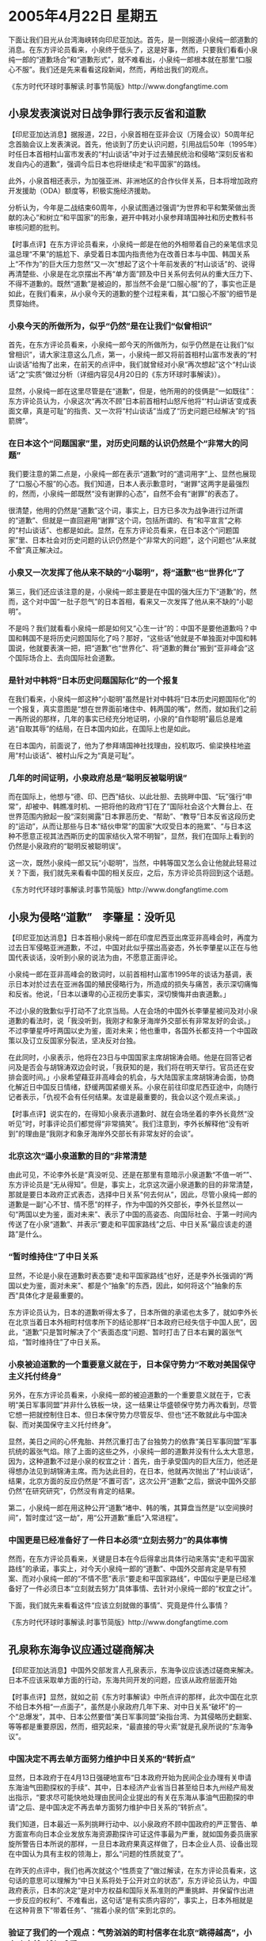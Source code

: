 # -*- org -*-

# Time-stamp: <2011-08-04 13:19:15 Thursday by ldw>

#+OPTIONS: ^:nil author:nil timestamp:nil creator:nil

#+STARTUP: indent

* 2005年4月22日 星期五

下面让我们目光从台湾海峡转向印尼亚加达。首先，是一则报道小泉纯一郎道歉的消息。在东方评论员看来，小泉终于低头了，这是好事，然而，只要我们看看小泉纯一郎的“道歉场合”和“道歉形式”，就不难看出，小泉纯一郎根本就在那里“口服心不服”。我们还是先来看看这段新闻，然而，再给出我们的观点。

《东方时代环球时事解读.时事节简版》http://www.dongfangtime.com

** 小泉发表演说对日战争罪行表示反省和道歉

【印尼亚加达消息】据报道，22日，小泉首相在亚非会议（万隆会议）50周年纪念首脑会议上发表演说。首先，他谈到了历史认识问题，引用战后50年（1995年）时任日本首相村山富市发表的“村山谈话”中对于过去殖民统治和侵略“深刻反省和发自内心的道歉”，强调今后日本也将继续走“和平国家”的路线。

此外，小泉首相还表示，为加强亚洲、非洲地区的合作伙伴关系，日本将增加政府开发援助（ODA）额度等，积极实施经济援助。

分析认为，今年是二战结束60周年，小泉试图通过强调“为世界和平和繁荣做出贡献的决心”和树立“和平国家”的形象，避开中韩对小泉参拜靖国神社和历史教科书审核问题的批判。


【时事点评】在东方评论员看来，小泉纯一郎是在他的外相带着自己的亲笔信求见温总理“不果”的尴尬下、承受着日本国内指责他为在改善日本与中国、韩国关系上“不作为”的巨大压力忽然“又一次”想起了这个十年前发表的“村山谈话”的、说得再清楚些、小泉是在北京摆出不再“单方面”顾及中日关系何去何从的重大压力下、不得不道歉的。既然“道歉”是被迫的，那当然不会是“口服心服”的了，事实也正是如此，在我们看来，从小泉今天的道歉的整个过程来看，其“口服心不服”的细节是贯穿始终。

*** 小泉今天的所做所为，似乎“仍然”是在让我们“似曾相识”

首先，在东方评论员看来，小泉纯一郎今天的所做所为，似乎仍然是在让我们“似曾相识”，请大家注意这么几点，第一，小泉纯一郎又将前首相村山富市发表的“村山谈话”给掏了出来，在前天的点评中，我们就曾经对小泉“再次想起”这个“村山谈话”之“实质”做过分析（详细内容见4月20日的《东方环球时事解读》）。

显然，小泉纯一郎在这里尽管是在“道歉”，但是，他所用的的伎俩是“一如既往”：东方评论员认为，小泉这次“再次不顾”日本前首相村山怒斥他将“‘村山讲话’变成表面文章，真是可耻”的指责、又一次将“村山谈话”当成了“历史问题已经解决”的“挡箭牌”。

*** 在日本这个“问题国家”里，对历史问题的认识仍然是个“非常大的问题”

我们要注意的第二点是，小泉纯一郎在表示“道歉”时的“遣词用字”上、显然也展现了“口服心不服”的心态。我们知道，日本人表示歉意时，“谢罪”这两字是最强烈的，然而，小泉纯一郎既然“没有谢罪的心态”，自然不会有“谢罪”的表态了。

很清楚，他用的仍然是“道歉”这个词，事实上，日方已多次为战争进行过所谓的“道歉”、但就是一直回避用“谢罪”这个词，包括所谓的、有“和平宣言”之称的“村山谈话”、也都是如此。显然，在东方评论员看来，在日本这个“问题国家”里、日本社会对历史问题的认识仍然是个“非常大的问题”，这个问题也“从来就不曾”真正解决过。

*** 小泉又一次发挥了他从来不缺的“小聪明”，将“道歉”也“世界化”了

第三，我们还应该注意的是，小泉纯一郎主要是在中国的强大压力下“道歉”的，然而，这个对中国“一肚子怨气”的日本首相，看来又一次发挥了他从来不缺的“小聪明”。

不是吗？我们就看看小泉纯一郎是如何又“心生一计”的：中国不是要他道歉吗？中国和韩国不是将历史问题国际化了吗？那好，“这些话”他就是不单独面对中国和韩国说，他就要表演一把，把“道歉”也“世界化”、将“道歉的舞台”搬到“亚非峰会”这个国际场合上、去向国际社会道歉。

*** 是针对中韩将“日本历史问题国际化”的一个报复

在我们看来，小泉纯一郎这种“小聪明”虽然是针对中韩将“日本历史问题国际化”的一个报复，真实意图是“想在世界面前堵住中、韩两国的嘴”，然而，就如我们之前一再所说的那样，几年的事实已经充分地证明，小泉的“自作聪明”最后总是难逃“自取其辱”的结局，在日本国内如此，在国际上也是如此。

在日本国内，前面说了，他为了参拜靖国神社找理由，投机取巧、偷梁换柱地盗用“村山谈话”、被村山斥之为“真是可耻”。

*** 几年的时间证明，小泉政府总是“聪明反被聪明误”

而在国际上，他想与“德、印、巴西”结伙、以此壮胆、去挑畔中国、“玩”强行“申常”，却被中、韩瞧准时机、一把将他的政府“钉在了”国际社会这个大舞台上、在世界范围内掀起一股“深刻揭露”日本罪恶历史、“帮助”、“教导”日本反省这段历史的“运动”，从而让那些与日本“结伙申常”的国家“大叹受日本的拖累”、“与日本这种不愿意正视其法西斯历史的国家结伙入常不明智”，显然，我们在国际上看到的仍然是小泉政府的“聪明反被聪明误”。

这一次，既然小泉纯一郎又玩“小聪明”，当然，中韩等国又怎么会让他就此轻易过关？下面，我们就先来看看中国的相关反应，之后，东方评论员将回到这个话题。

《东方时代环球时事解读.时事节简版》http://www.dongfangtime.com

** 小泉为侵略“道歉”　李肇星：没听见

【印尼亚加达消息】日本首相小泉纯一郎在印度尼西亚出席亚非高峰会时，再度为过去日军侵略亚洲道歉，不过，中国对此似乎摆出高姿态，外长李肇星以正在与他国代表谈话，没听到小泉的说法为由，不愿意正面评论。

小泉纯一郎在亚非高峰会的致词时，以前首相村山富市1995年的谈话为基调，表示日本对於过去在亚洲各国的殖民侵略行为，所造成的损失与痛苦，表示深切痛悔和反省。他说，「日本以谦卑的心正视历史事实，深切懊悔并由衷道歉。」

不过小泉的致歉似乎打动不了北京当局。人在会场的中国外长李肇星被问及对小泉道歉的看法时，说「我没听到，我刚才和象牙海岸外交部长有非常友好的会谈。」不过李肇星呼吁两国以史为鉴，面对未来；他也重申，各国外长都支持一个中国政策以及订立反国家分裂法，坚决反对台独。

在此同时，小泉表示，他将在23日与中国国家主席胡锦涛会晤。他是在回答记者问及是否会与胡锦涛双边会时说，「我获知的是，我们将在明天举行。官员还在安排会面时间。」小泉希望藉亚非高峰会的机会，与大陆国家主席胡锦涛会面，协商化解近日中国反日情绪，舒缓两国紧绷关系。小泉在前往印度尼西亚途中，向随行记者表示，「仇视不会有任何结果。友谊是最重要的，我会以这个观点来谈。」


【时事点评】说实在的，在得知小泉表示道歉时、就在会场坐着的李外长竟然“没听见”时，时事评论员们都觉得“非常搞笑”。我们注意到，李外长解释他“没有听到”的理由是“我刚才和象牙海岸外交部长有非常友好的会谈”。

*** 北京这次“逼小泉道歉的目的”非常清楚

由此可见，不论李外长是“真没听见、还是在那里有意暗示小泉道歉“不值一听””、东方评论员是“无从得知”。但是，事实上，北京这次逼小泉道歉的目的非常清楚，那就是要日本政府正式表态，选择中日关系“何去何从”，因此，尽管小泉纯一郎的道歉是一副“心不甘、情不愿”的样子，作为中国的外交部长，李外长显然以一句“两国以史为鉴，面对未来”、表示了中国的高姿态、向国际社会、于第一时间内传送了在小泉“道歉”、并表示“要走和平国家路线”之后、中日关系“最应该走的道路”是什么。

*** “暂时维持住”了中日关系

显然，不论是小泉在道歉时表态要“走和平国家路线”也好，还是李外长强调的“两国以史为鉴，面对未来”、都是个“抽象”的东西，因此，如何将这个”抽象的东西“具体化才是最重要的。

东方评论员认为，日本的道歉听得太多了，日本所做的承诺也太多了，就如李外长在北京当着日本外相町村信孝所下的结论那样“日本政府已经失信于中国人民”，因此，“道歉”只是暂时解决了个“表面态度”问题、暂时打击了日本右翼的嚣张气焰，“暂时维持住”了中日关系。

*** 小泉被迫道歉的一个重要意义就在于，日本保守势力“不敢对美国保守主义托付终身”

另外，在东方评论员看来，小泉纯一郎的被迫道歉的一个重要意义就在于，它表明“美日军事同盟”并非什么铁板一块，这一结果让华盛顿保守势力再次看到，尽管它想一把就控制住日本、但日本保守势力尽管反华、但也“还不敢就此与中国决裂、而对美国保守主义托付终身”。

显然，美日之间的心怀鬼胎、并然沉重打击了台独势力的依靠“美日军事同盟”军事抗统的嚣张气焰。除了上面的这些之外，小泉纯一郎的道歉并没有什么太大意思，因为，这种道歉不过是小泉的权宜之计：首先，由于承受国内的巨大压力，他还是得想办法见到胡锦涛主席。而为达此目的，在日本，他就再次抛出了“村山谈话”，结果，北京方面的反应仍然是“不置可否”，这次公开“道歉”之后，据说中国外交部仍然“在研究研究”，仍然没有肯定的结果。

第二，小泉纯一郎在用这种公开“道歉”堵中、韩的嘴，其算盘当然是“以空间换时间”，暂时度过“这一劫”，用“公开道歉”重启“入常进程”。


*** 中国更是已经准备好了一件日本必须“立刻去努力”的具体事情


然而，在东方评论员看来，关键是日本在今后得拿出具体行动来落实“走和平国家路线”的承诺，事实上，对今天小泉纯一郎的“道歉”、中国外交部肯定是早有预案、而对小泉纯一郎的“不情不愿”表示“要走和平国家路线”，中国似乎更是已经准备好了一件必须日本“立刻就去努力”具体事情、去针对小泉纯一郎的“权宜之计”。

下面，我们就先来看看这件“应该立刻就做的事情”、究竟是件什么事情？

《东方时代环球时事解读.时事节简版》http://www.dongfangtime.com

** 孔泉称东海争议应通过磋商解决

【印尼亚加达消息】中国外交部发言人孔泉表示，东海争议应该透过磋商来解决。日本不应该采取单方面的行动，东海共同开发的问题，应该从政府层面开始


【时事点评】显然，就如之前《东方时事解读》中所点评的那样，此次中国在北京不给日本外相“一点面子”，虽然是小泉政府几年下来、对中日关系“破坏”的一个“总爆发”，其中、日本公然要借“美日军事同盟”染指台湾、为其侵略历史翻案、等等都是重要原因，然而，细究起来，“最直接的导火索”就是孔泉所说的“东海争议”。

*** 中国决定不再去单方面努力维护中日关系的“转折点”

显然，日本政府于在4月13日强硬地宣布“日本政府开始为民间企业办理有关申请东海油气田勘探权的手续”、其中，日本经济产业省当日甚至给日本九州经产局发出指示，“要求尽可能快地处理由民间企业提出的有关在东海从事油气田勘探的申请”之后、是中国决定不再去单方面努力维护中日关系的“转折点”。

我们知道，日本最近一系列挑畔行动中、以小泉政府不顾中国政府的严正警告、单方面宣布向日本企业发放东海资源勘探许可证这件事最为严重，就如国务委员唐家旋所警告日本所说的那样，一旦日本政府果真这样做了，日本企业人员、设备出现在中国认为具有主权的领海上，那么“问题的性质就变了”。

在昨天的点评中，我们也再次就这个“性质变了”做过解读，在东方评论员看来，这句话的意思可以理解为“中日关系将处于公开对立的状态”，东方评论员认为，中国政府表示，日本的决定“是对中方权益和国际关系准则的严重挑衅、并保留作出进一步反应的权利”、不难看出，这句话“是有实质内容的”，事实上，日本外相就是在这种背景下“带着任务”、“揣着小泉的信”来到北京的。

*** 验证了我们的一个观点：气势汹汹的町村信孝在北京“跳得越高”，小泉政府就“越加难看”

现在，中日间是几经交锋，结果就如我们之前所说的那样，气势汹汹的町村信孝又是提抗议、又是要求中国道歉、还专程去日本驻华使馆“收集证据”，然而他这次到北京来“强硬的不是时候”，他在北京“跳得越高”，其结果必然是让日本政府“越加难看”。


*** 既然“东海争端”是一个转折点，那么，北京的态度也就“非常现实”

现在、四面楚歌的小泉纯一郎终于“盯不住了”，不得已做出了所谓的“道歉”，然而总是这么“空口白牙”是没有什么意思的、既然“东海争端”是一个转折点，是日本挑畔中国的“高潮部分”，那么，北京的态度也就“非常非常的现实”，既然日本本来就没有城意道歉、自然也“用不着去计较”小泉纯一郎的“没有城意”，而只要“敦促”小泉纯一郎“拿出实际行动去道歉”就足已，不是吗？我们就认为，“说得百遍不如去做一件”。

在东方评论员看来，孔泉在这个时候立刻提出“东海争议应该透过磋商来解决、日本不应该采取单方面的行动，东海共同开发的问题，应该从政府层面开始”这个建议，事实上是北京“强硬态度的继续”、是对日本这种类型的道歉不满的最好“回击”。

*** 孔泉笑眯眯“不经意”吐出的这个建议，才是“最让小泉难受”的地方

我们的观点是，孔泉在那笑眯眯的表情下、“不经意”吐出的这个建议，才是“最让小泉纯一郎难受”的地方。显然，如果接受孔泉的建议，那么，日本政府就“必须立刻停止”在领土问题上、挑畔中国、韩国，要么接受中国的建议“搁置争议、共同开发”、要么就象之前那样，眼睁睁地看着中国自己在东海继续开发。

很清楚，这样一来，小泉纯一郎绝对在国内无法向他一直依靠、并纵容的日本右翼势力“好好交待”。

然而，如果他不接受，那么，也很清楚，他好不容易下决心做的这个“道歉”，不仅不能帮日本解决任何问题，还可能对日本的“大国梦”引发两个长期的麻烦：首席评论员认为，这两个麻烦可以说是“一外一内”。

*** 很可能会出现一个“没完没了”的问题

对日本而言，小泉纯一郎此次“道歉”封堵中国、韩国、甚至是国际社会的嘴的意图非常清楚，那么、中国、韩国就有必要以各种方式、比如战争赔偿、教科书问题、日军在华遗留毒气弹处理问题、韩国一再引起民愤的“慰安妇”问题等等、一切可以与日本“没有清算历史”挂上钩的事情，都可以“一而再、再而三”地，就象这次将“日本历史问题国际化”所做的一样，以国际社会对德国法西斯的完整清算的标准、去“不断提及”、以敦促日本“按国际标准”进行反省和清算，除非日本真诚地反省历史，不然，在东方评论员看来，这将是一个“没完没了”的问题。

*** 在日本“是否应该接受国际组织更严格的检查”的问题上，中韩应该有能力去做点什么

在国际上，日本也可能面对国际社会另一波“针对日本形象和地位”的国际“大声讨”。在昨天的点评中，我们已经提到了这个可能性，那就是朝核问题由“美国的定义”向朝鲜暗示的方向、进行“扩大化”问题，在东方评论员看来，朝鲜已经公开表示了朝核问题有必要包括美国驻韩的核武器问题、也包括根除韩国的核武能力问题，可就是偏偏不提这个“让朝鲜痛恨的”日本的名字，这是金正日有意对小泉纯一郎在“网开一面”吗？

在东方评论员看来，恐怕没有谁去这样认为，这样，日本的“核武能力”在日本拒不认错、不清算历史问题的情况下，与德国法西斯有着一样罪恶历史的日本、竟然企图制造大规模杀伤性武器、这“是否应该接受国际组织更严格的检查”？在东方评论员看来，在国际化日本历史问题已经有了经验的中国和韩国，在这方面“应该有能力”去做点什么。

*** 华盛顿到时不给日本下份“乱药”、就算是日本“烧了高香”

要知道，在解除日本核武能力的问题上，华盛顿的立场是“非常微妙的”，在这方面，华盛顿不给日本下一份“乱药”、都可算是日本“烧了高香”，日本是指不上美国“城心地帮着说话的”。这一点，在美国支持日本“入常”的“出尔反尔”的问题上，在“默许”国民党、亲民党主席到大陆访问的问题上，可以说华盛顿长期以来、一直奉行着的“严控日本”、并只顾自己利益、“根本就不顾及日本这个盟友的感受”之立场是“一览无遗”，这本身就是昨天、和日本高层一直“互通有无”的李登辉突然“提前24小时”跳出来“哀叹”一番的根本原因：因为他的日本主子在这场较量中、可以就是脸面扫地。

下面，是日本国内的一则报道，说的是日本80名国会议员集体参拜靖国神社的事情，事实上，在东方评论员看来，日本右翼尽可这样做，“好得很”，他们这样做当然是在向国际社会“示威”、然而，这也正为我们上面提及的一些“可能性”提供了充足的炮弹。在一起了解了这些日本右翼今天的“所做所为”之后，时事评论员将继续谈小泉“低头”之后的事态发展。
《东方时代环球时事解读.时事节简版》http://www.dongfangtime.com
